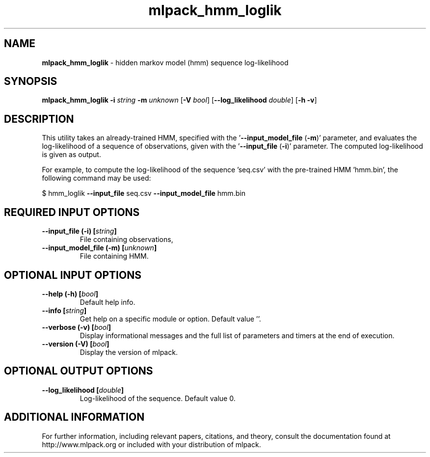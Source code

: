 .\" Text automatically generated by txt2man
.TH mlpack_hmm_loglik 1 "10 May 2018" "mlpack-git-e21aabc1c" "User Commands"
.SH NAME
\fBmlpack_hmm_loglik \fP- hidden markov model (hmm) sequence log-likelihood
.SH SYNOPSIS
.nf
.fam C
 \fBmlpack_hmm_loglik\fP \fB-i\fP \fIstring\fP \fB-m\fP \fIunknown\fP [\fB-V\fP \fIbool\fP] [\fB--log_likelihood\fP \fIdouble\fP] [\fB-h\fP \fB-v\fP] 
.fam T
.fi
.fam T
.fi
.SH DESCRIPTION


This utility takes an already-trained HMM, specified with the
\(cq\fB--input_model_file\fP (\fB-m\fP)' parameter, and evaluates the log-likelihood of a
sequence of observations, given with the '\fB--input_file\fP (\fB-i\fP)' parameter. The
computed log-likelihood is given as output.
.PP
For example, to compute the log-likelihood of the sequence 'seq.csv' with the
pre-trained HMM 'hmm.bin', the following command may be used: 
.PP
$ hmm_loglik \fB--input_file\fP seq.csv \fB--input_model_file\fP hmm.bin
.RE
.PP

.SH REQUIRED INPUT OPTIONS 

.TP
.B
\fB--input_file\fP (\fB-i\fP) [\fIstring\fP]
File containing observations, 
.TP
.B
\fB--input_model_file\fP (\fB-m\fP) [\fIunknown\fP]
File containing HMM.  
.SH OPTIONAL INPUT OPTIONS 

.TP
.B
\fB--help\fP (\fB-h\fP) [\fIbool\fP]
Default help info. 
.TP
.B
\fB--info\fP [\fIstring\fP]
Get help on a specific module or option.  Default value ''. 
.TP
.B
\fB--verbose\fP (\fB-v\fP) [\fIbool\fP]
Display informational messages and the full list of parameters and timers at the end of execution. 
.TP
.B
\fB--version\fP (\fB-V\fP) [\fIbool\fP]
Display the version of mlpack.  
.SH OPTIONAL OUTPUT OPTIONS 

.TP
.B
\fB--log_likelihood\fP [\fIdouble\fP]
Log-likelihood of the sequence. Default value 0.
.SH ADDITIONAL INFORMATION

For further information, including relevant papers, citations, and theory,
consult the documentation found at http://www.mlpack.org or included with your
distribution of mlpack.

